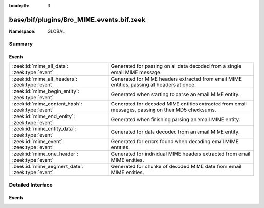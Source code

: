 :tocdepth: 3

base/bif/plugins/Bro_MIME.events.bif.zeek
=========================================
.. zeek:namespace:: GLOBAL


:Namespace: GLOBAL

Summary
~~~~~~~
Events
######
================================================ =============================================================================
:zeek:id:`mime_all_data`: :zeek:type:`event`     Generated for passing on all data decoded from a single email MIME
                                                 message.
:zeek:id:`mime_all_headers`: :zeek:type:`event`  Generated for MIME headers extracted from email MIME entities, passing all
                                                 headers at once.
:zeek:id:`mime_begin_entity`: :zeek:type:`event` Generated when starting to parse an email MIME entity.
:zeek:id:`mime_content_hash`: :zeek:type:`event` Generated for decoded MIME entities extracted from email messages, passing on
                                                 their MD5 checksums.
:zeek:id:`mime_end_entity`: :zeek:type:`event`   Generated when finishing parsing an email MIME entity.
:zeek:id:`mime_entity_data`: :zeek:type:`event`  Generated for data decoded from an email MIME entity.
:zeek:id:`mime_event`: :zeek:type:`event`        Generated for errors found when decoding email MIME entities.
:zeek:id:`mime_one_header`: :zeek:type:`event`   Generated for individual MIME headers extracted from email MIME
                                                 entities.
:zeek:id:`mime_segment_data`: :zeek:type:`event` Generated for chunks of decoded MIME data from email MIME entities.
================================================ =============================================================================


Detailed Interface
~~~~~~~~~~~~~~~~~~
Events
######
.. zeek:id:: mime_all_data

   :Type: :zeek:type:`event` (c: :zeek:type:`connection`, length: :zeek:type:`count`, data: :zeek:type:`string`)

   Generated for passing on all data decoded from a single email MIME
   message. If an email message has more than one MIME entity, this event
   combines all their data into a single value for analysis. Note that because
   of the potentially significant buffering necessary, using this event can be
   expensive.
   
   Bro's MIME analyzer for emails currently supports SMTP and POP3. See
   `Wikipedia <http://en.wikipedia.org/wiki/MIME>`__ for more information
   about MIME.
   

   :c: The connection.
   

   :length: The length of *data*.
   

   :data: The raw data of all MIME entities concatenated.
   
   .. zeek:see::  mime_all_headers mime_begin_entity mime_content_hash mime_end_entity
      mime_entity_data mime_event mime_one_header mime_segment_data
   
   .. note:: While Bro also decodes MIME entities extracted from HTTP
      sessions, there's no corresponding event for that currently.

.. zeek:id:: mime_all_headers

   :Type: :zeek:type:`event` (c: :zeek:type:`connection`, hlist: :zeek:type:`mime_header_list`)

   Generated for MIME headers extracted from email MIME entities, passing all
   headers at once.  MIME is a protocol-independent data format for encoding
   text and files, along with corresponding metadata, for transmission.
   
   Bro's MIME analyzer for emails currently supports SMTP and POP3. See
   `Wikipedia <http://en.wikipedia.org/wiki/MIME>`__ for more information
   about MIME.
   

   :c: The connection.
   

   :hlist: A *table* containing all headers extracted from the current entity.
          The table is indexed by the position of the header (1 for the first,
          2 for the second, etc.).
   
   .. zeek:see:: mime_all_data  mime_begin_entity mime_content_hash mime_end_entity
      mime_entity_data mime_event mime_one_header mime_segment_data
      http_header  http_all_headers
   
   .. note:: Bro also extracts MIME headers from HTTP sessions. For those,
      however, it raises :zeek:id:`http_header` instead.

.. zeek:id:: mime_begin_entity

   :Type: :zeek:type:`event` (c: :zeek:type:`connection`)

   Generated when starting to parse an email MIME entity. MIME is a
   protocol-independent data format for encoding text and files, along with
   corresponding metadata, for transmission. Bro raises this event when it
   begins parsing a MIME entity extracted from an email protocol.
   
   Bro's MIME analyzer for emails currently supports SMTP and POP3. See
   `Wikipedia <http://en.wikipedia.org/wiki/MIME>`__ for more information
   about MIME.
   

   :c: The connection.
   
   .. zeek:see:: mime_all_data mime_all_headers  mime_content_hash mime_end_entity
      mime_entity_data mime_event mime_one_header mime_segment_data smtp_data
      http_begin_entity
   
   .. note:: Bro also extracts MIME entities from HTTP sessions. For those,
      however, it raises :zeek:id:`http_begin_entity` instead.

.. zeek:id:: mime_content_hash

   :Type: :zeek:type:`event` (c: :zeek:type:`connection`, content_len: :zeek:type:`count`, hash_value: :zeek:type:`string`)

   Generated for decoded MIME entities extracted from email messages, passing on
   their MD5 checksums. Bro computes the MD5 over the complete decoded data of
   each MIME entity.
   
   Bro's MIME analyzer for emails currently supports SMTP and POP3. See
   `Wikipedia <http://en.wikipedia.org/wiki/MIME>`__ for more information
   about MIME.
   

   :c: The connection.
   

   :content_len: The length of the entity being hashed.
   

   :hash_value: The MD5 hash.
   
   .. zeek:see:: mime_all_data mime_all_headers mime_begin_entity mime_end_entity
      mime_entity_data mime_event mime_one_header mime_segment_data
   
   .. note:: While Bro also decodes MIME entities extracted from HTTP
      sessions, there's no corresponding event for that currently.

.. zeek:id:: mime_end_entity

   :Type: :zeek:type:`event` (c: :zeek:type:`connection`)

   Generated when finishing parsing an email MIME entity.  MIME is a
   protocol-independent data format for encoding text and files, along with
   corresponding metadata, for transmission. Bro raises this event when it
   finished parsing a MIME entity extracted from an email protocol.
   
   Bro's MIME analyzer for emails currently supports SMTP and POP3. See
   `Wikipedia <http://en.wikipedia.org/wiki/MIME>`__ for more information
   about MIME.
   

   :c: The connection.
   
   .. zeek:see:: mime_all_data mime_all_headers mime_begin_entity mime_content_hash
      mime_entity_data mime_event mime_one_header mime_segment_data smtp_data
      http_end_entity
   
   .. note:: Bro also extracts MIME entities from HTTP sessions. For those,
      however, it raises :zeek:id:`http_end_entity` instead.

.. zeek:id:: mime_entity_data

   :Type: :zeek:type:`event` (c: :zeek:type:`connection`, length: :zeek:type:`count`, data: :zeek:type:`string`)

   Generated for data decoded from an email MIME entity. This event delivers
   the complete content of a single MIME entity with the quoted-printable and
   and base64 data decoded. In contrast, there is also :zeek:id:`mime_segment_data`,
   which passes on a sequence of data chunks as they come in. While
   ``mime_entity_data`` is more convenient to handle, ``mime_segment_data`` is
   more efficient as Bro does not need to buffer the data. Thus, if possible,
   the latter should be preferred.
   
   Bro's MIME analyzer for emails currently supports SMTP and POP3. See
   `Wikipedia <http://en.wikipedia.org/wiki/MIME>`__ for more information
   about MIME.
   

   :c: The connection.
   

   :length: The length of *data*.
   

   :data: The raw data of the complete entity.
   
   .. zeek:see:: mime_all_data mime_all_headers mime_begin_entity mime_content_hash
      mime_end_entity  mime_event mime_one_header mime_segment_data
   
   .. note:: While Bro also decodes MIME entities extracted from HTTP
      sessions, there's no corresponding event for that currently.

.. zeek:id:: mime_event

   :Type: :zeek:type:`event` (c: :zeek:type:`connection`, event_type: :zeek:type:`string`, detail: :zeek:type:`string`)

   Generated for errors found when decoding email MIME entities.
   
   Bro's MIME analyzer for emails currently supports SMTP and POP3. See
   `Wikipedia <http://en.wikipedia.org/wiki/MIME>`__ for more information
   about MIME.
   

   :c: The connection.
   

   :event_type: A string describing the general category of the problem found
      (e.g., ``illegal format``).
   

   :detail: Further more detailed description of the error.
   
   .. zeek:see:: mime_all_data mime_all_headers mime_begin_entity mime_content_hash
      mime_end_entity mime_entity_data  mime_one_header mime_segment_data http_event
   
   .. note:: Bro also extracts MIME headers from HTTP sessions. For those,
      however, it raises :zeek:id:`http_event` instead.

.. zeek:id:: mime_one_header

   :Type: :zeek:type:`event` (c: :zeek:type:`connection`, h: :zeek:type:`mime_header_rec`)

   Generated for individual MIME headers extracted from email MIME
   entities.  MIME is a protocol-independent data format for encoding text and
   files, along with corresponding metadata, for transmission.
   
   Bro's MIME analyzer for emails currently supports SMTP and POP3. See
   `Wikipedia <http://en.wikipedia.org/wiki/MIME>`__ for more information
   about MIME.
   

   :c: The connection.
   

   :h: The parsed MIME header.
   
   .. zeek:see:: mime_all_data mime_all_headers mime_begin_entity mime_content_hash
      mime_end_entity mime_entity_data mime_event  mime_segment_data
      http_header  http_all_headers
   
   .. note:: Bro also extracts MIME headers from HTTP sessions. For those,
      however, it raises :zeek:id:`http_header` instead.

.. zeek:id:: mime_segment_data

   :Type: :zeek:type:`event` (c: :zeek:type:`connection`, length: :zeek:type:`count`, data: :zeek:type:`string`)

   Generated for chunks of decoded MIME data from email MIME entities.  MIME
   is a protocol-independent data format for encoding text and files, along with
   corresponding metadata, for transmission. As Bro parses the data of an
   entity, it raises a sequence of these events, each coming as soon as a new
   chunk of data is available. In contrast, there is also
   :zeek:id:`mime_entity_data`, which passes all of an entities data at once
   in a single block. While the latter is more convenient to handle,
   ``mime_segment_data`` is more efficient as Bro does not need to buffer
   the data. Thus, if possible, this event should be preferred.
   
   Bro's MIME analyzer for emails currently supports SMTP and POP3. See
   `Wikipedia <http://en.wikipedia.org/wiki/MIME>`__ for more information
   about MIME.
   

   :c: The connection.
   

   :length: The length of *data*.
   

   :data: The raw data of one segment of the current entity.
   
   .. zeek:see:: mime_all_data mime_all_headers mime_begin_entity mime_content_hash
      mime_end_entity mime_entity_data mime_event mime_one_header http_entity_data
      mime_segment_length mime_segment_overlap_length
   
   .. note:: Bro also extracts MIME data from HTTP sessions. For those,
      however, it raises :zeek:id:`http_entity_data` (sic!) instead.


